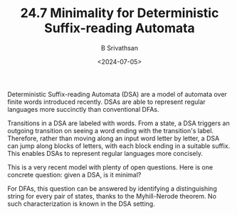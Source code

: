 #+TITLE: 24.7 Minimality for Deterministic Suffix-reading Automata 
#+AUTHOR: B Srivathsan
#+EMAIL: sri@cmi.ac.in
#+DATE: <2024-07-05>
#+LAYOUT: post
#+TAGS: automata, verification

Deterministic Suffix-reading Automata (DSA) are a model of automata over finite words introduced recently. DSAs are able to represent regular languages more succinctly than conventional DFAs. 

Transitions in a DSA are labeled with words. From a state, a DSA triggers an outgoing transition on seeing a word ending with the transition's label. Therefore, rather than moving along an input word letter by letter, a DSA can jump along blocks of letters, with each block ending in a suitable suffix. This enables DSAs to represent regular languages more concisely. 

This is a very recent model with plenty of open questions.  Here is one concrete question:  given a DSA, is it minimal? 

For DFAs, this question can be answered by identifying a distinguishing string for every pair of states, thanks to the Myhill-Nerode theorem. No such characterization is known in the DSA setting.
